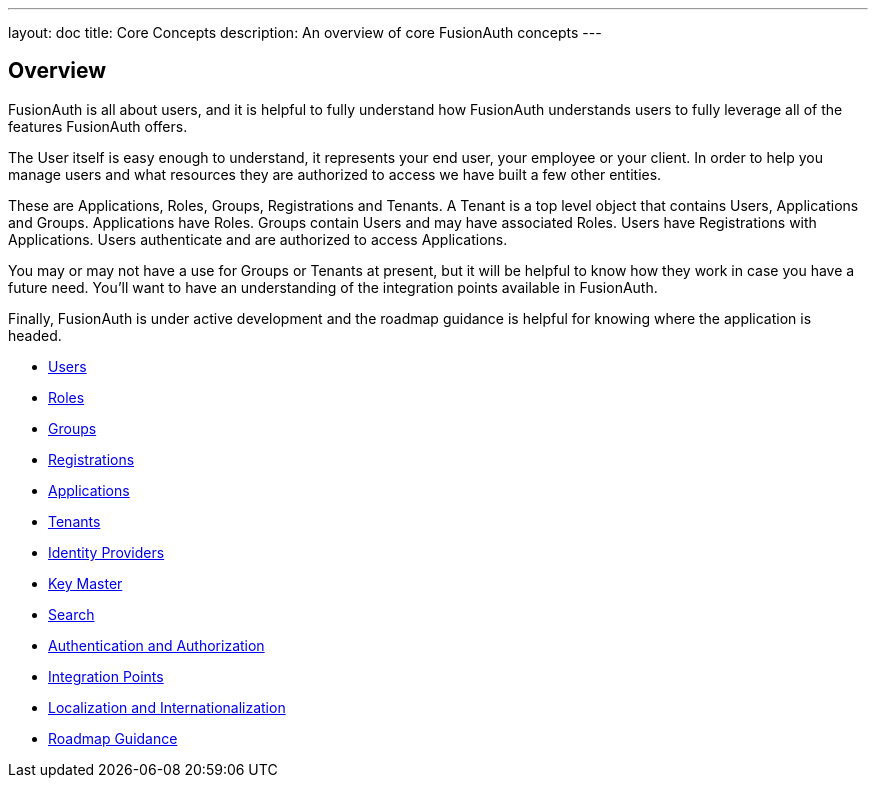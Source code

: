 ---
layout: doc
title: Core Concepts
description: An overview of core FusionAuth concepts
---

:sectnumlevels: 0

== Overview

FusionAuth is all about users, and it is helpful to fully understand how FusionAuth understands users to fully leverage all of the features FusionAuth offers.

The User itself is easy enough to understand, it represents your end user, your employee or your client. In order to help you manage users and what resources they are authorized to access we have built a few other entities.

These are Applications, Roles, Groups, Registrations and Tenants. A Tenant is a top level object that contains Users, Applications and Groups. Applications have Roles. Groups contain Users and may have associated Roles. Users have Registrations with Applications. Users authenticate and are authorized to access Applications.

You may or may not have a use for Groups or Tenants at present, but it will be helpful to know how they work in case you have a future need. You'll want to have an understanding of the integration points available in FusionAuth.

Finally, FusionAuth is under active development and the roadmap guidance is helpful for knowing where the application is headed.

* link:/docs/v1/tech/core-concepts/users[Users]
* link:/docs/v1/tech/core-concepts/roles[Roles]
* link:/docs/v1/tech/core-concepts/groups[Groups]
* link:/docs/v1/tech/core-concepts/registrations[Registrations]
* link:/docs/v1/tech/core-concepts/applications[Applications]
* link:/docs/v1/tech/core-concepts/tenants[Tenants]
* link:/docs/v1/tech/core-concepts/identity-providers[Identity Providers]
* link:/docs/v1/tech/core-concepts/key-master[Key Master]
* link:/docs/v1/tech/core-concepts/search[Search]
* link:/docs/v1/tech/core-concepts/authentication-authorization[Authentication and Authorization]
* link:/docs/v1/tech/core-concepts/integration-points[Integration Points]
* link:/docs/v1/tech/core-concepts/localization-and-internationalization[Localization and Internationalization]
* link:/docs/v1/tech/core-concepts/roadmap[Roadmap Guidance]
